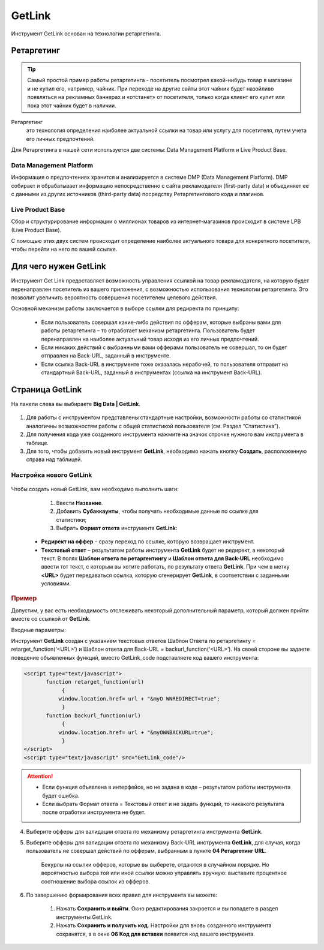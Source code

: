 =======
GetLink
=======

Инструмент GetLink основан на технологии ретаргетинга.

***********
Ретаргетинг
***********

.. tip:: Самый простой пример работы ретаргетинга - посетитель посмотрел какой-нибудь товар в магазине и не купил его, например, чайник. При переходе на другие сайты этот чайник будет назойливо появляться на рекламных баннерах и «отстанет» от посетителя, только когда клиент его купит или пока этот чайник будет в наличии.

Ретаргетинг
       это технология определения наиболее актуальной ссылки на товар или услугу для посетителя, путем учета его личных предпочтений.

Для Ретаргетинга в нашей сети используется две системы: Data Management Platform и Live Product Base.

Data Management Platform
========================

Информация о предпочтениях хранится и анализируется в системе DMP (Data Management Platform). DMP собирает и обрабатывает информацию непосредственно с сайта рекламодателя (first-party data) и объединяет ее с данными из других источников (third-party data) посредству Ретаргетингового кода и плагинов.

Live Product Base
=================

Сбор и структурирование информации о миллионах товаров из интернет-магазинов происходит в системе LPB (Live Product Base).

С помощью этих двух систем происходит определение наиболее актуального товара для конкретного посетителя, чтобы перейти на него по вашей ссылке.

**********************
Для чего нужен GetLink
**********************

Инструмент Get Link предоставляет возможность управления ссылкой на товар рекламодателя, на которую будет перенаправлен посетитель из вашего приложения, с возможностью использования технологии ретаргетинга. Это позволит увеличить вероятность совершения посетителем целевого действия.

Основной механизм работы заключается в выборе ссылки для редиректа по принципу:

       * Если пользователь совершал какие-либо действия по офферам, которые выбраны вами для работы ретаргетинга – то отработает механизм ретаргетинга. Пользователь будет перенаправлен на наиболее актуальный товар исходя из его личных предпочтений.
       * Если никаких действий с выбранными вами офферами пользователь не совершал, то он будет отправлен на Back-URL, заданный в инструменте.
       * Если ссылка Back-URL в инструменте тоже оказалась нерабочей, то пользователя отправит на стандартный Back-URL, заданный в инструментах (ссылка на инструмент Back-URL).

**********************
Страница GetLink
**********************

На панели слева вы выбираете **Big Data | GetLink**.

.. figure:: ../../img/instruments/getlink_overview.png
       :scale: 100 %
       :align: center
       :alt: гетлинк обзор страницы

#. Для работы с инструментом представлены стандартные настройки, возможности работы со статистикой аналогичны возможностям работы с общей статистикой пользователя (см. Раздел “Статистика”).
#. Для получения кода уже созданного инструмента нажмите на значок строчке нужного вам инструмента в таблице.
#. Для того, чтобы добавить новый инструмент **GetLink**, необходимо нажать кнопку **Создать**, расположенную справа над таблицей.

Настройка нового GetLink
========================

.. figure:: ../../img/instruments/getlink_new.png
       :scale: 100 %
       :align: center
       :alt: гетлинк создать новый

Чтобы создать новый  GetLink, вам необходимо выполнить шаги:

       1. Ввести **Название**.
       2. Добавить **Cубаккаунты**, чтобы получать необходимые данные по ссылке для статистики;
       3. Выбрать **Формат ответа** инструмента **GetLink**:

    * **Редирект на оффер** – сразу переход по ссылке, которую возвращает инструмент.
    * **Tекстовый ответ** – результатом работы инструмента **GetLink** будет не редирект, а некоторый текст. В полях **Шаблон ответа по ретаргентингу** и **Шаблон ответа для Back-URL** необходимо ввести тот текст, с которым вы хотите работать, по результату ответа **GetLink**. При чем в метку **<URL>** будет передаваться ссылка, которую сгенерирует **GetLink**, в соответствии с заданными условиями.

.. rubric:: Пример

Допустим, у вас есть необходимость отслеживать некоторый дополнительный параметр, который должен прийти вместе со ссылкой от
**GetLink**.

Входные параметры:

Инструмент **GetLink** создан с указанием текстовых ответов Шаблон Ответа по ретаргетингу = retarget_function(‘<URL>’) и Шаблон ответа для Back-URL = backurl_function(‘<URL>’). На своей стороне вы задаете поведение объявленных функций, вместо GetLink_code подставляете код вашего инструмента:

.. code-block:: javascript

    <script type="text/javascript">
           function retarget_function(url)
        	{
               window.location.href= url + "&myO WNREDIRECT=true";
        	}
           function backurl_function(url)
        	{
               window.location.href= url + "&myOWNBACKURL=true";
        	}
    </script>
    <script type="text/javascript" src="GetLink_code"/>

.. attention::

       * Если функция объявлена в интерфейсе, но не задана в коде – результатом работы инструмента будет ошибка.
       * Если выбрать Формат ответа = Текстовый ответ и не задать функций, то никакого результата после отработки инструмента не будет.

4. Выберите офферы для валидации ответа по механизму ретаргетинга инструмента **GetLink**.

5. Выберите офферы для валидации ответа по механизму Back-URL инструмента **GetLink**, для случая, когда пользователь не совершал действий по офферам, выбранным в пункте **04 Ретаргетинг URL**.

       Бекурлы на ссылки офферов, которые вы выберете, отдаются в случайном порядке. Но вероятностью выбора той или иной ссылки можно управлять вручную: выставите процентное соотношение выбора ссылок из офферов.

       .. figure:: ../../img/instruments/getlink_backurl.png
              :scale: 100 %
              :align: center
              :alt: гетлинк настройка бекурла
 
6. По завершению формирования всех правил для инструмента вы можете:

       1. Нажать **Сохранить и выйти**. Окно редактирования закроется и вы попадете в раздел инструменты GetLink. 
       2. Нажать **Сохранить и получить код**. Настройки для вновь созданного инструмента сохранятся, а в окне **06 Код для вставки** появится код вашего инструмента.
    
